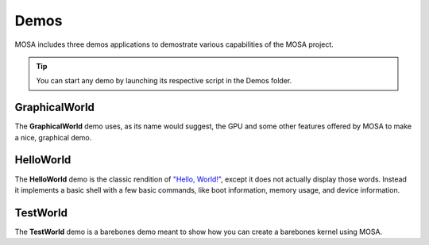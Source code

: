 
#####
Demos
#####

MOSA includes three demos applications to demostrate various capabilities of the MOSA project.

.. tip:: You can start any demo by launching its respective script in the Demos folder.

GraphicalWorld
=========

The **GraphicalWorld** demo uses, as its name would suggest, the GPU and some other features offered by MOSA to make a nice, graphical demo.

.. image:: images/mosa-demo-graphicalworld.png

HelloWorld
==========

The **HelloWorld** demo is the classic rendition of `"Hello, World!" <https://en.wikipedia.org/wiki/%22Hello,_World!%22_program>`__, except it does not actually display those words. Instead it implements a basic shell with a few basic commands, like boot information, memory usage, and device information.

.. image:: images/mosa-demo-helloworld.png

TestWorld
=========

The **TestWorld** demo is a barebones demo meant to show how you can create a barebones kernel using MOSA.
